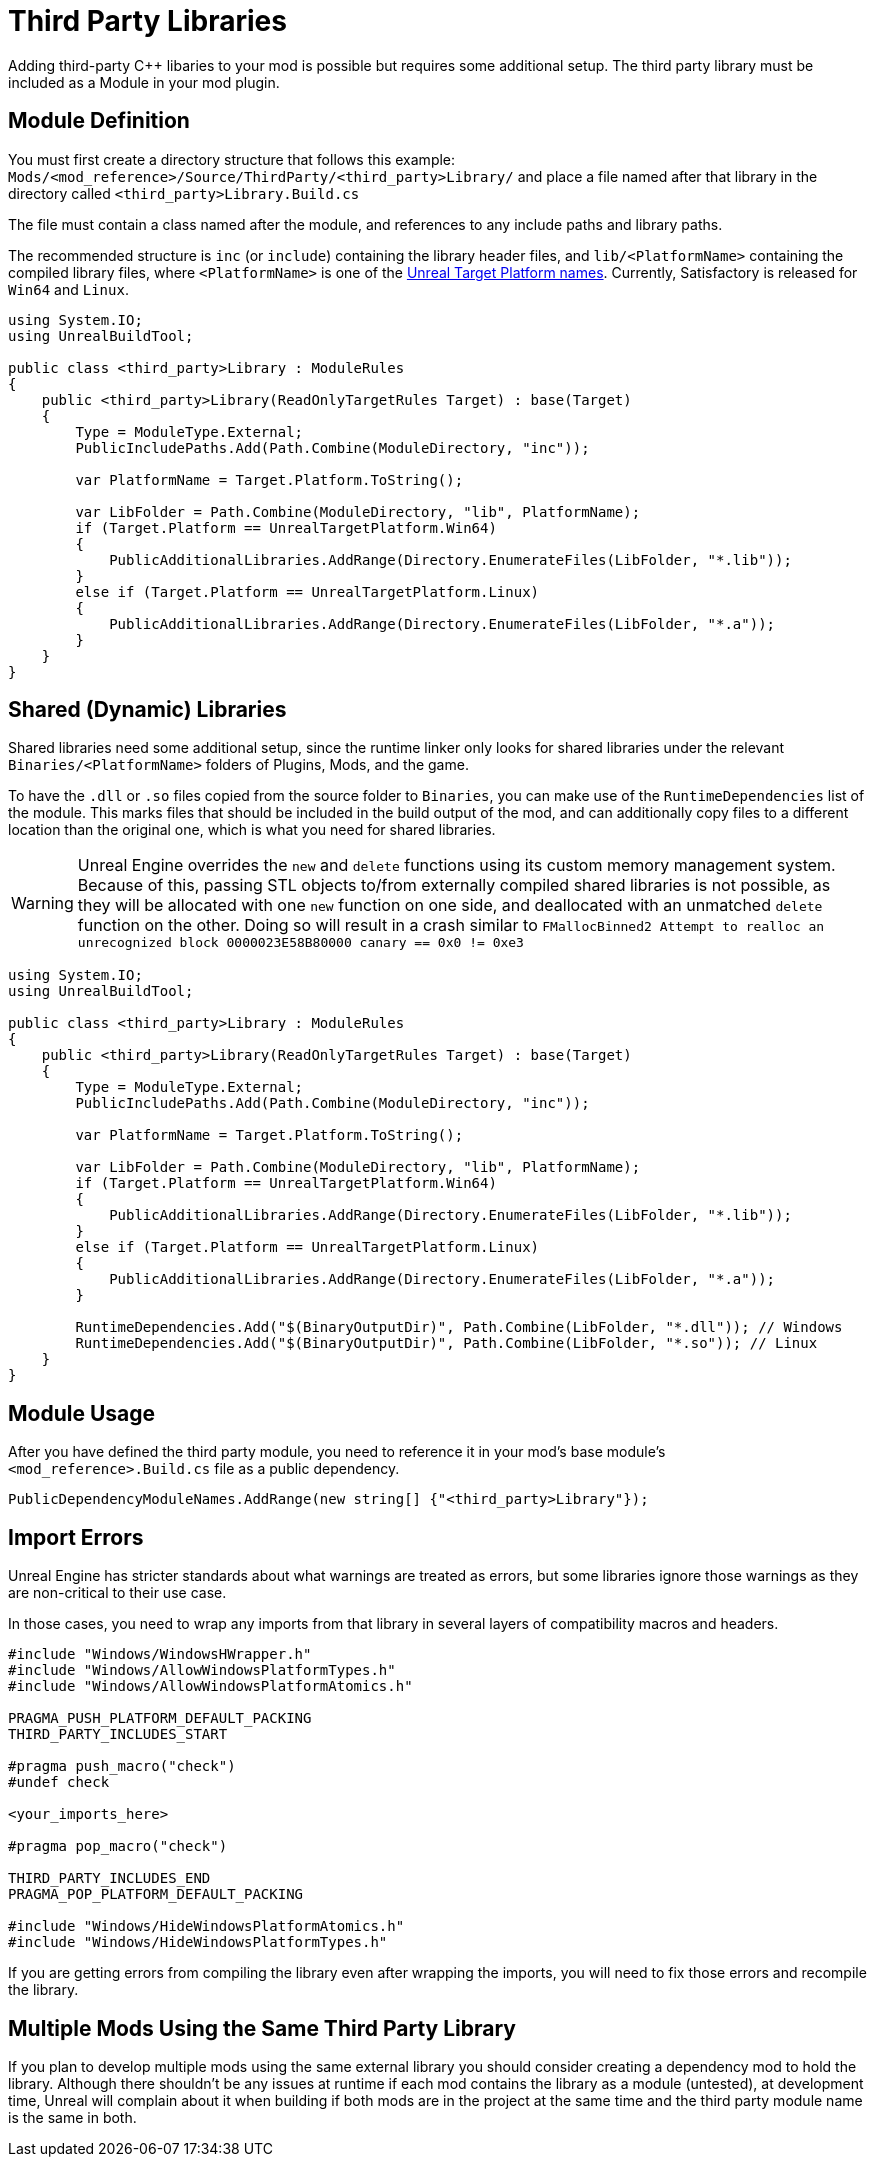 = Third Party Libraries

Adding third-party {cpp} libaries to your mod is possible but requires some additional setup.
The third party library must be included as a Module in your mod plugin.

== Module Definition

You must first create a directory structure that follows this example:
`Mods/<mod_reference>/Source/ThirdParty/<third_party>Library/`
and place a file named after that library in the directory called `<third_party>Library.Build.cs`

The file must contain a class named after the module, and references to any include paths and library paths.

The recommended structure is
`inc` (or `include`) containing the library header files,
and `lib/<PlatformName>` containing the compiled library files,
where `<PlatformName>` is one of the
https://github.com/EpicGames/UnrealEngine/blob/release/Engine/Source/Programs/UnrealBuildTool/Configuration/UEBuildTarget.cs#L254-L292[Unreal Target Platform names].
Currently, Satisfactory is released for `Win64` and `Linux`.

[source,cs]
----
using System.IO;
using UnrealBuildTool;

public class <third_party>Library : ModuleRules
{
    public <third_party>Library(ReadOnlyTargetRules Target) : base(Target)
    {
        Type = ModuleType.External;
        PublicIncludePaths.Add(Path.Combine(ModuleDirectory, "inc"));

        var PlatformName = Target.Platform.ToString();

        var LibFolder = Path.Combine(ModuleDirectory, "lib", PlatformName);
        if (Target.Platform == UnrealTargetPlatform.Win64)
        {
            PublicAdditionalLibraries.AddRange(Directory.EnumerateFiles(LibFolder, "*.lib"));
        }
        else if (Target.Platform == UnrealTargetPlatform.Linux)
        {
            PublicAdditionalLibraries.AddRange(Directory.EnumerateFiles(LibFolder, "*.a"));
        }
    }
}
----

== Shared (Dynamic) Libraries

Shared libraries need some additional setup,
since the runtime linker only looks for shared libraries under the relevant `Binaries/<PlatformName>` folders of Plugins, Mods, and the game.

To have the `.dll` or `.so` files copied from the source folder to `Binaries`,
you can make use of the `RuntimeDependencies` list of the module.
This marks files that should be included in the build output of the mod,
and can additionally copy files to a different location than the original one, which is what you need for shared libraries.

[WARNING]
====
Unreal Engine overrides the `new` and `delete` functions using its custom memory management system.
Because of this, passing STL objects to/from externally compiled shared libraries is not possible,
as they will be allocated with one `new` function on one side, and deallocated with an unmatched `delete` function on the other. 
Doing so will result in a crash similar to `FMallocBinned2 Attempt to realloc an unrecognized block 0000023E58B80000 canary == 0x0 != 0xe3`
====

[source,cs]
----
using System.IO;
using UnrealBuildTool;

public class <third_party>Library : ModuleRules
{
    public <third_party>Library(ReadOnlyTargetRules Target) : base(Target)
    {
        Type = ModuleType.External;
        PublicIncludePaths.Add(Path.Combine(ModuleDirectory, "inc"));

        var PlatformName = Target.Platform.ToString();

        var LibFolder = Path.Combine(ModuleDirectory, "lib", PlatformName);
        if (Target.Platform == UnrealTargetPlatform.Win64)
        {
            PublicAdditionalLibraries.AddRange(Directory.EnumerateFiles(LibFolder, "*.lib"));
        }
        else if (Target.Platform == UnrealTargetPlatform.Linux)
        {
            PublicAdditionalLibraries.AddRange(Directory.EnumerateFiles(LibFolder, "*.a"));
        }

        RuntimeDependencies.Add("$(BinaryOutputDir)", Path.Combine(LibFolder, "*.dll")); // Windows
        RuntimeDependencies.Add("$(BinaryOutputDir)", Path.Combine(LibFolder, "*.so")); // Linux
    }
}
----

== Module Usage

After you have defined the third party module, you need to reference it in your mod's base module's `<mod_reference>.Build.cs` file as a public dependency.

[source,cpp]
----
PublicDependencyModuleNames.AddRange(new string[] {"<third_party>Library"});
----

== Import Errors

Unreal Engine has stricter standards about what warnings are treated as errors,
but some libraries ignore those warnings as they are non-critical to their use case.

In those cases, you need to wrap any imports from that library in several layers of compatibility macros and headers.

[source,cpp]
----
#include "Windows/WindowsHWrapper.h"
#include "Windows/AllowWindowsPlatformTypes.h"
#include "Windows/AllowWindowsPlatformAtomics.h"

PRAGMA_PUSH_PLATFORM_DEFAULT_PACKING
THIRD_PARTY_INCLUDES_START

#pragma push_macro("check")
#undef check

<your_imports_here>

#pragma pop_macro("check")

THIRD_PARTY_INCLUDES_END
PRAGMA_POP_PLATFORM_DEFAULT_PACKING

#include "Windows/HideWindowsPlatformAtomics.h"
#include "Windows/HideWindowsPlatformTypes.h"
----

If you are getting errors from compiling the library
even after wrapping the imports,
you will need to fix those errors and recompile the library.

== Multiple Mods Using the Same Third Party Library

If you plan to develop multiple mods using the same external library
you should consider creating a dependency mod to hold the library.
Although there shouldn't be any issues at runtime if each mod contains the library as a module (untested),
at development time, Unreal will complain about it when building if both mods are in the project at the same time
and the third party module name is the same in both.
